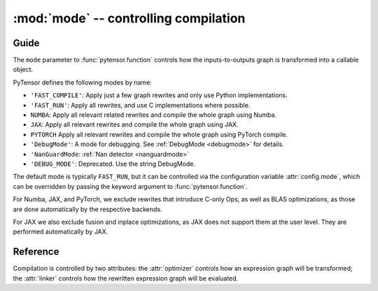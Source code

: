 
.. _libdoc_compile_mode:

======================================
:mod:`mode` -- controlling compilation
======================================

.. module:: pytensor.compile.mode
   :platform: Unix, Windows
   :synopsis: controlling compilation
.. moduleauthor:: LISA

Guide
=====

The ``mode`` parameter to :func:`pytensor.function` controls how the
inputs-to-outputs graph is transformed into a callable object.

PyTensor defines the following modes by name:

- ``'FAST_COMPILE'``: Apply just a few graph rewrites and only use Python implementations.
- ``'FAST_RUN'``: Apply all rewrites, and use C implementations where possible.
- ``NUMBA``: Apply all relevant related rewrites and compile the whole graph using Numba.
- ``JAX``: Apply all relevant rewrites and compile the whole graph using JAX.
- ``PYTORCH`` Apply all relevant rewrites and compile the whole graph using PyTorch compile.
- ``'DebugMode'``: A mode for debugging. See :ref:`DebugMode <debugmode>` for details.
- ``'NanGuardMode``: :ref:`Nan detector <nanguardmode>`
- ``'DEBUG_MODE'``: Deprecated. Use the string DebugMode.

The default mode is typically ``FAST_RUN``, but it can be controlled via the
configuration variable :attr:`config.mode`, which can be
overridden by passing the keyword argument to :func:`pytensor.function`.

For Numba, JAX, and PyTorch, we exclude rewrites that introduce C-only Ops,
as well as BLAS optimizations, as those are done automatically by the respective backends.

For JAX we also exclude fusion and inplace optimizations, as JAX does not support them
at the user level. They are performed automatically by JAX.

.. TODO::

    For a finer level of control over which rewrites are applied, and whether
    C or Python implementations are used, read.... what exactly?


Reference
=========

.. attribute:: FAST_COMPILE

.. attribute:: FAST_RUN

.. class:: Mode(object)

    Compilation is controlled by two attributes: the :attr:`optimizer` controls how
    an expression graph will be transformed; the :attr:`linker` controls how the
    rewritten expression graph will be evaluated.

    .. attribute:: optimizer

        An :class:`optimizer` instance.

    .. attribute:: linker

        A :class:`linker` instance.

    .. method:: including(*tags)

        Return a new :class:`Mode` instance like this one, but with its
        :attr:`optimizer` modified by including the given tags.

    .. method:: excluding(*tags)

        Return a new :class:`Mode` instance like this one, but with an
        :attr:`optimizer` modified by excluding the given tags.

    .. method:: requiring(*tags)

        Return a new :class:`Mode` instance like this one, but with an
        :attr:`optimizer` modified by requiring the given tags.
